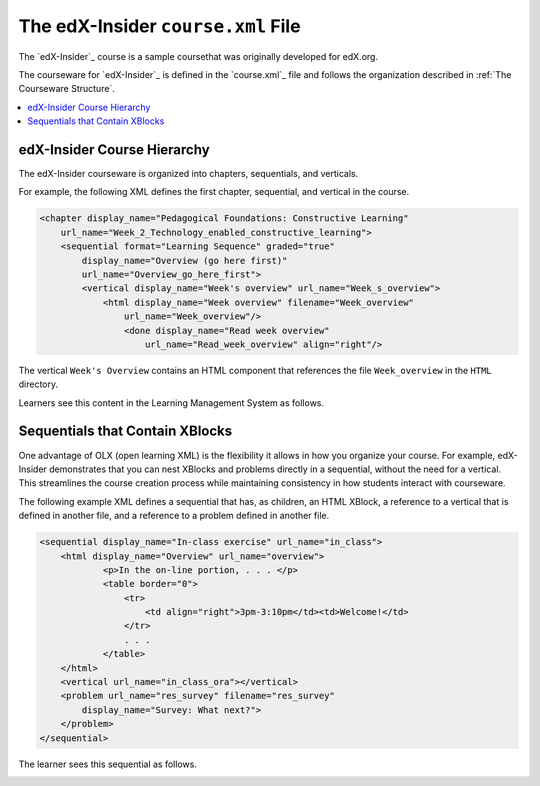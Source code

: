 .. _The edX-Insider course.xml File:

###################################
The edX-Insider ``course.xml`` File
###################################

The `edX-Insider`_ course is a sample coursethat was originally developed for edX.org.

The courseware for `edX-Insider`_ is defined in the `course.xml`_ file and
follows the organization described in :ref:`The Courseware Structure`.

.. contents::
  :local:
  :depth: 1

*****************************
edX-Insider Course Hierarchy
*****************************

The edX-Insider courseware is organized into chapters, sequentials, and
verticals.

For example, the following XML defines the first chapter, sequential, and
vertical in the course.

.. code-block:: xml

  <chapter display_name="Pedagogical Foundations: Constructive Learning"
      url_name="Week_2_Technology_enabled_constructive_learning">
      <sequential format="Learning Sequence" graded="true"
          display_name="Overview (go here first)"
          url_name="Overview_go_here_first">
          <vertical display_name="Week's overview" url_name="Week_s_overview">
              <html display_name="Week overview" filename="Week_overview"
                  url_name="Week_overview"/>
	          <done display_name="Read week overview"
	              url_name="Read_week_overview" align="right"/>


The vertical ``Week's Overview`` contains an HTML component that references the
file ``Week_overview`` in the ``HTML`` directory.

Learners see this content in the Learning Management System as follows.

.. Image:: ../Images/Insider-first-image.png
 :alt: The HTML component as a learner sees it.


*********************************
Sequentials that Contain XBlocks
*********************************

One advantage of OLX (open learning XML) is the flexibility it allows in how
you organize your course. For example, edX-Insider demonstrates that you can
nest XBlocks and problems directly in a sequential, without the need for a
vertical. This streamlines the course creation process while maintaining
consistency in how students interact with courseware.

The following example XML defines a sequential that has, as children, an HTML
XBlock, a reference to a vertical that is defined in another file, and a
reference to a problem defined in another file.

.. code-block:: xml

    <sequential display_name="In-class exercise" url_name="in_class">
        <html display_name="Overview" url_name="overview">
	        <p>In the on-line portion, . . . </p>
	        <table border="0">
	            <tr>
	                <td align="right">3pm-3:10pm</td><td>Welcome!</td>
	            </tr>
	            . . .
	        </table>
        </html>
        <vertical url_name="in_class_ora"></vertical>
        <problem url_name="res_survey" filename="res_survey"
            display_name="Survey: What next?">
        </problem>
    </sequential>

The learner sees this sequential as follows.

.. Image:: ../Images/Insider-first-sequential.png
 :alt: The sequential as a learner sees it.